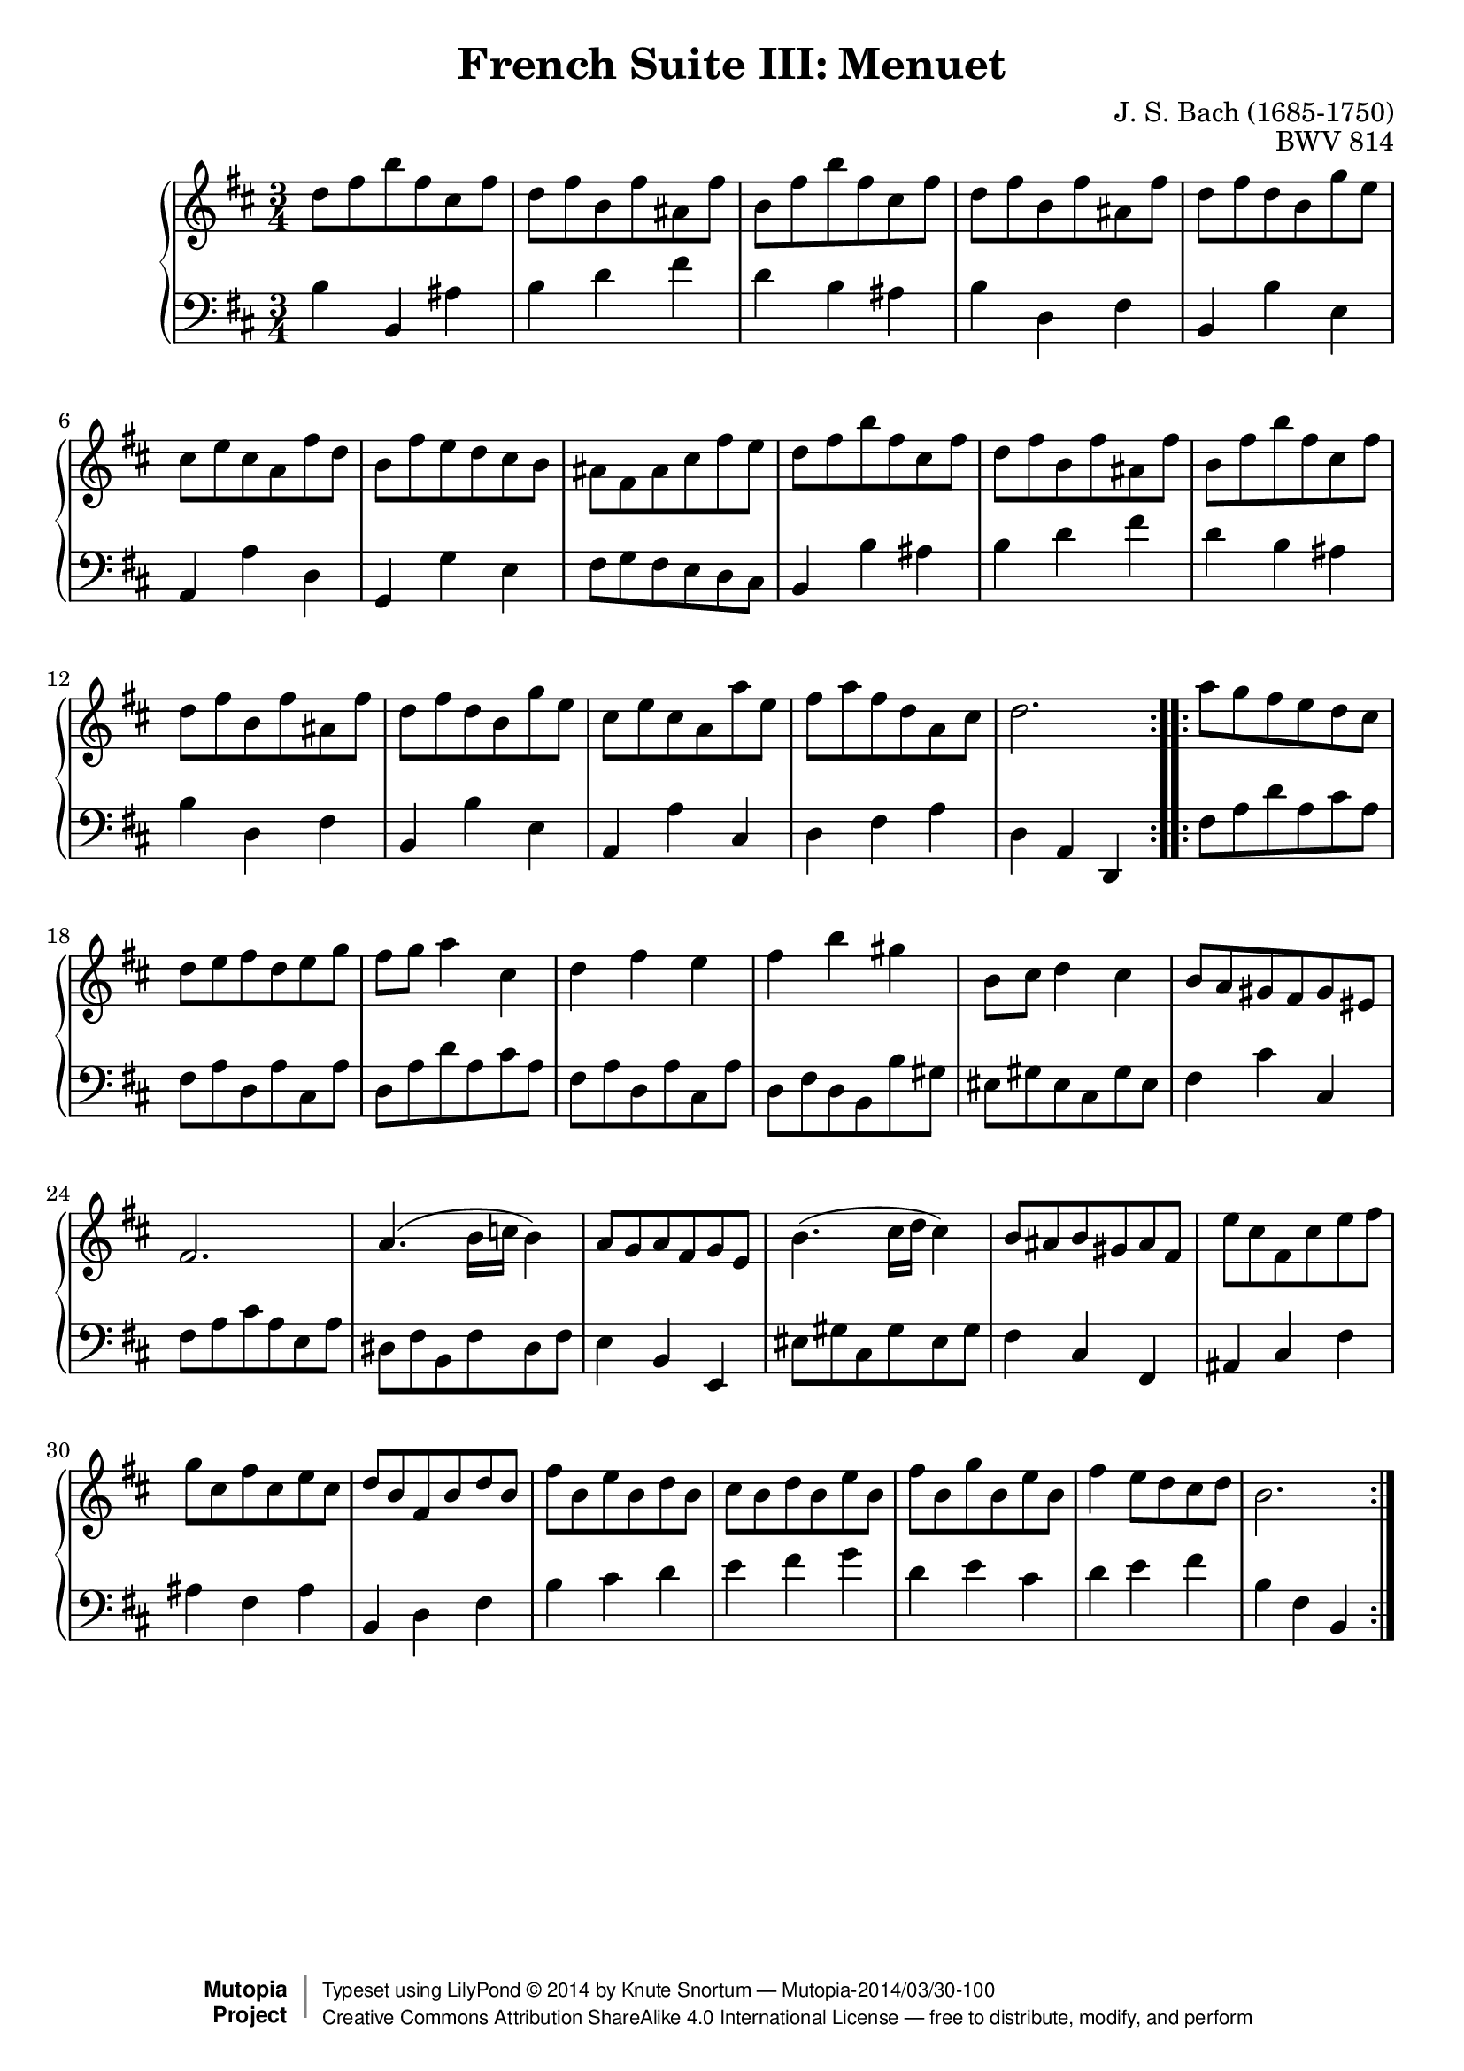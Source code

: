 \version "2.18.2"
\language "english"

\header {
  title        = "French Suite III: Menuet"
  composer     = "J. S. Bach (1685-1750)"
  opus         = "BWV 814"
  style        = "Baroque"
  license      = "Creative Commons Attribution-ShareAlike 4.0"
  enteredby    = "Knute Snortum"
  lastupdated  = "2014/Mar/29"
  date         = "1722"
  source       = "Bach-Gesellschaft, 1863"

  mutopiatitle       = "French Suite no. 3 in B minor"
  mutopiacomposer    = "BachJS"
  mutopiaopus        = "BWV 814"
  mutopiainstrument  = "Harpsichord, Piano"
  maintainer         = "Knute Snortum"
  maintainerEmail    = "knute (at) snortum (dot) net"
  maintainerWeb      = "http://www.musicwithknute.com/"

 footer = "Mutopia-2014/03/30-100"
 copyright =  \markup { \override #'(baseline-skip . 0 ) \right-column { \sans \bold \with-url #"http://www.MutopiaProject.org" { \abs-fontsize #9  "Mutopia " \concat { \abs-fontsize #12 \with-color #white \char ##x01C0 \abs-fontsize #9 "Project " } } } \override #'(baseline-skip . 0 ) \center-column { \abs-fontsize #12 \with-color #grey \bold { \char ##x01C0 \char ##x01C0 } } \override #'(baseline-skip . 0 ) \column { \abs-fontsize #8 \sans \concat { " Typeset using " \with-url #"http://www.lilypond.org" "LilyPond " \char ##x00A9 " " 2014 " by " \maintainer " " \char ##x2014 " " \footer } \concat { \concat { \abs-fontsize #8 \sans{ " " \with-url #"http://creativecommons.org/licenses/by-sa/4.0/" "Creative Commons Attribution ShareAlike 4.0 International License " \char ##x2014 " free to distribute, modify, and perform" } } \abs-fontsize #13 \with-color #white \char ##x01C0 } } }
 tagline = ##f
}

% Repeat one

highVoiceOne = \relative c'' {
  | d8 fs b fs cs fs
  | d8 fs b, fs' as, fs'
  | b,8 fs' b fs cs fs
  | d8 fs b, fs' as, fs'
  | d8 fs d b g' e
  | cs8 e cs a fs' d
  | b8 fs' e d cs b
  
  \barNumberCheck #8
  
  | as8 fs as cs fs e
  | d8 fs b fs cs fs
  | d8 fs b, fs' as, fs'
  | b,8 fs' b fs cs fs
  | d8 fs b, fs' as, fs'
  | d8 fs d b g' e
  | cs8 e cs a a' e
  | fs8 a fs d a cs 
  
  \barNumberCheck #16
  
  | d2.
}

lowVoiceOne = \relative c' {
  | b4 b, as'
  | b4 d fs
  | d4 b as
  | b4 d, fs
  | b,4 b' e,
  | a,4 a' d,
  | g,4 g' e
  
  \barNumberCheck #8
  
  | fs8 g fs e d cs
  | b4 b' as
  | b4 d fs
  | d4 b as
  | b4 d, fs
  | b,4 b' e,
  | a,4 a' cs,
  | d4 fs a
  
  \barNumberCheck #16
  
  | d,4 a d,
}

% Repeat two

highVoiceTwo = \relative c''' {
  | a8 g fs e d cs
  | d e fs d e g
  | fs8 g a4 cs,
  | d4 fs e
  | fs4 b gs
  | b,8 cs d4 cs
  | b8 a gs fs gs es
  
  \barNumberCheck #24
  
  | fs2.
  | a4. ( b16 c b4 )
  | a8 g a fs g e
  | b'4. ( cs16 d cs4 )
  | b8 as b gs as fs
  | e'8 cs fs, cs' e fs
  | g8 cs, fs cs e cs
  | d8 b fs b d b
  
  \barNumberCheck #32
  
  | fs'8 b, e b d b
  | cs8 b d b e b
  | fs' b, g' b, e b
  | fs'4 e8 d cs d
  | b2.
  
  \barNumberCheck #37
}

lowVoiceTwo = \relative c {
  | fs8 a d a cs a
  | fs8 a d, a' cs, a'
  | d,8 a' d a cs a
  | fs8 a d, a' cs, a'
  | d,8 fs d b b' gs
  | es8 gs es cs gs' es
  | fs4 cs' cs,
  
  \barNumberCheck #24
  
  | fs8 a cs a e a
  | ds,8 fs b, fs' ds fs
  | e4 b e,
  | es'8 gs cs, gs' es gs
  | fs4 cs fs,
  | as4 cs fs
  | as4 fs as
  | b,4 d fs
  
  \barNumberCheck #32
  
  | b4 cs d
  | e4 fs g
  | d4 e cs
  | d4 e fs
  | b,4 fs b,
  
  \barNumberCheck #37
}

global = { 
  \key b \minor
  \time 3/4
  \accidentalStyle Score.piano-cautionary
}

\score {
  \new PianoStaff <<
    \new Staff = "upper" {
      \clef treble
      \global
      \new Voice { \repeat volta 2 { \highVoiceOne } }
      \new Voice { \repeat volta 2 { \highVoiceTwo } }      
    }
    \new Staff = "lower" {
      \clef bass
      \global
      \new Voice { \repeat volta 2 { \lowVoiceOne } }
      \new Voice { \repeat volta 2 { \lowVoiceTwo } }
    }
  >>
  \layout { 
  } 
  \midi { 
    \tempo 4 = 100
  }
}

